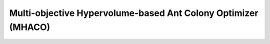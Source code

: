 Multi-objective Hypervolume-based Ant Colony Optimizer (MHACO)
===============================================================

.. versionadded:: 2.11

.. cpp:namespace-push:: pagmo

.. cpp:class:: maco

   Multi-objective Hypervolume-based Ant Colony Optimizer (MHACO) is a modified version of GACO for multi-objective optimization, based on the hypervolume measure.
   It extends the basic ideas of GACO by making use of hypervolume computation for ranking the individuals and storing them inside a solution archive from which future generations of individuals will be generated. In particular, the algorithm combines the concept of non-dominated fronts and hypervolume computation for ranking the individuals.|

   This constructor will construct MHACO.

   .. cpp:function:: maco(unsigned gen = 100u, unsigned ker = 63u, double q = 1.0, unsigned threshold = 1u, unsigned n_gen_mark = 7u, unsigned evalstop = 100000u, double focus = 0., bool memory = false, unsigned seed = pagmo::random_device::next())

      :param `gen`: number of generations to evolve.
      :param `ker`: number of solutions stored in the solution archive (which is maintained independently from the population).
      :param `q`: this parameter is called convergence speed parameter, and it is useful for managing the convergence speed towards the best found solution (in terms of non-dominated front and hypervolume value). The smaller the parameter, the faster the convergence and the higher the chance to get stuck to local minima.
      :param `threshold`: when the generations reach the threshold, then `q` is set to 0.01 automatically, thus increasing consistently the convergence speed towards the best found value.
      :param `n_gen_mark`: this parameter regulates the convergence speed of the standard deviation values.
      :param `evalstop`: if a positive integer is assigned here, the algorithm will count the runs without improvements (in terms of ideal point), if this number will exceed the `evalstop` value, the algorithm will be stopped and will return the evolved population until that moment.
      :param `focus`: this parameter makes the search for the optimum greedier and more focused on local improvements (the higher the greedier). If the value is very high, the search is more focused around the currently found best solutions.
      :param `memory`: memory parameter. If `true`, memory is activated in the algorithm for multiple calls.
      :param `seed`: seed used by the internal random number generator (default is random).
      :exception `std\:\:invalid_argument`: if  `focus` < 0.
      :exception `std\:\:invalid_argument`: if `threshold` < 1, or `threshold` > `gen`, when `gen`!=0 and `memory` is set to `false`.
      :exception `std\:\:invalid_argument`: if `threshold` < 1, when `gen!=0` and `memory` is set to `true`.

   .. cpp:function:: population evolve(population pop) const

      Algorithm evolve method: evolves the population for the requested number of generations.
    
      :param pop: population to be evolved.
      :return: evolved population.
      :throw: ``std::invalid_argument`` if ``pop.get_problem()`` is stochastic, single objective or has non linear constraints. If the population size is smaller than the `ker` value or if the population is empty.

   .. cpp:function:: void set_seed(unsigned seed)

      Sets the seed.
      
      :param ``seed``: the seed controlling the algorithm stochastic behaviour.

   .. cpp:function:: unsigned get_seed(unsigned seed)

      Gets the seed.
      
      :return: the seed controlling the algorithm stochastic behaviour.

   .. cpp:function:: void set_verbosity(unsigned level)

      Sets the algorithm verbosity: sets the verbosity level of the screen ouput and of the log returned by ``get_log()``. *level* can be: 
      - 0: no verbosity.
      - >0: will print and log one line each *level* generations.
      Example (verbosity 1, where Gen, is the generation number, Fevals the number of function evaluations used; also, the ideal point of the current population follows cropped to its 5th component):
   .. code-block:: c++
      :linenos:

      Gen:        Fevals:        ideal1:        ideal2:        ideal3:        ideal4:        ideal5:          ... :
         1              0       0.125887       0.125978       0.126125        0.13308       0.128715
         2             20       0.125887       0.125978       0.126125        0.13308       0.128715
         3             40       0.125887       0.125978       0.126125        0.13308       0.128715
         4             60       0.125887       0.125978       0.126125        0.13308       0.128715
         5             80       0.125887       0.125978       0.126125        0.13308       0.128715
         6            100       0.125887       0.125978       0.126125        0.13308       0.128715
         7            120      0.0994166       0.101595       0.106296       0.107823        0.11469
         8            140       0.125887       0.125978       0.126125        0.13308       0.128715
         9            160       0.125887       0.125978       0.126125        0.13308       0.128715
        10            180      0.0837379      0.0837666      0.0837977      0.0839922      0.0845042

   .. cpp:function:: unsigned get_verbosity() const

      Gets the verbosity level.
      
      :return: the verbosity level.

   .. cpp:function:: unsigned get_gen() const

      Gets the generations.
      
      :return: the number of generations to evolve for.

   .. cpp:function:: const log_type &get_log() const

      Gets the log. A log containing relevant quantities monitoring the last call to evolve. Each element of the returned ``std::vector`` is a ``maco::log_line_type`` containing: Gen, Fevals, ideal_point as described in ``maco::set_verbosity``.
      
      :return: an ``std::vector`` of ``maco::log_line_type`` containing the logged values Gen, Fevals, ideal_point.

   .. cpp:function:: void set_bfe(const bfe &b)

      Sets the batch function evaluation scheme.
      
      :param ``b``: batch function evaluation object.

   .. cpp:function:: std::string get_extra_info() const

      Extra info. Returns extra information on the algorithm.
      
      :return: an ``std::string`` containing extra info on the algorithm.
     
   .. cpp:function:: std::string get_name() const

      Returns the problem name.

      :return: a string containing the problem name: "MHACO: Multi-objective Hypervolume-based Ant Colony Optimization".

   .. cpp:function:: template <typename Archive> void serialize(Archive &ar, unsigned)

      Object serialization.

      This method will save/load this into the archive *ar*.

      :param ``ar``: target archive.
      :exception unspecified: unspecified any exception thrown by the serialization of the UDA and of primitive types.



